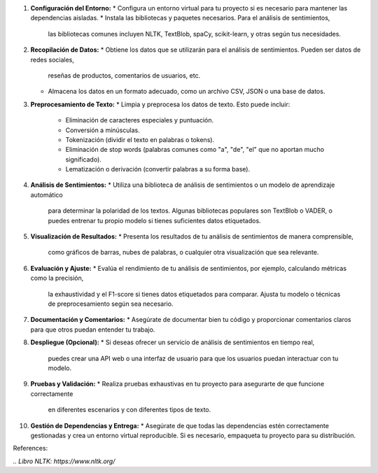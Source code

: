 1. **Configuración del Entorno:**
   * Configura un entorno virtual para tu proyecto si es necesario para mantener las dependencias aisladas.
   * Instala las bibliotecas y paquetes necesarios. Para el análisis de sentimientos,
     las bibliotecas comunes incluyen NLTK, TextBlob, spaCy, scikit-learn, y otras según tus necesidades.

2. **Recopilación de Datos:**
   * Obtiene los datos que se utilizarán para el análisis de sentimientos. Pueden ser datos de redes sociales,
     reseñas de productos, comentarios de usuarios, etc.
   * Almacena los datos en un formato adecuado, como un archivo CSV, JSON o una base de datos.

3. **Preprocesamiento de Texto:**
   * Limpia y preprocesa los datos de texto. Esto puede incluir:
     - Eliminación de caracteres especiales y puntuación.
     - Conversión a minúsculas.
     - Tokenización (dividir el texto en palabras o tokens).
     - Eliminación de stop words (palabras comunes como "a", "de", "el" que no aportan mucho significado).
     - Lematización o derivación (convertir palabras a su forma base).

4. **Análisis de Sentimientos:** 
   * Utiliza una biblioteca de análisis de sentimientos o un modelo de aprendizaje automático
     para determinar la polaridad de los textos. Algunas bibliotecas populares son TextBlob o VADER,
     o puedes entrenar tu propio modelo si tienes suficientes datos etiquetados.

5. **Visualización de Resultados:** 
   * Presenta los resultados de tu análisis de sentimientos de manera comprensible,
     como gráficos de barras, nubes de palabras, o cualquier otra visualización que sea relevante.

6. **Evaluación y Ajuste:** 
   * Evalúa el rendimiento de tu análisis de sentimientos, por ejemplo, calculando métricas como la precisión,
     la exhaustividad y el F1-score si tienes datos etiquetados para comparar.
     Ajusta tu modelo o técnicas de preprocesamiento según sea necesario.

7. **Documentación y Comentarios:** 
   * Asegúrate de documentar bien tu código y proporcionar comentarios claros para que otros puedan entender tu trabajo.

8. **Despliegue (Opcional):**
   * Si deseas ofrecer un servicio de análisis de sentimientos en tiempo real,
     puedes crear una API web o una interfaz de usuario para que los usuarios puedan interactuar con tu modelo.

9. **Pruebas y Validación:** 
   * Realiza pruebas exhaustivas en tu proyecto para asegurarte de que funcione correctamente
     en diferentes escenarios y con diferentes tipos de texto.

10. **Gestión de Dependencias y Entrega:**
    * Asegúrate de que todas las dependencias estén correctamente gestionadas y crea un entorno virtual reproducible.
    Si es necesario, empaqueta tu proyecto para su distribución.

References:

`.. Libro NLTK: https://www.nltk.org/`
    
